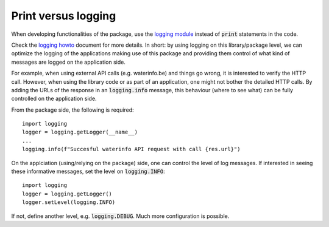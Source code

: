 
====================
Print versus logging
====================

When developing functionalities of the package, use the `logging module <https://docs.python.org/3/library/logging.html>`_
instead of :code:`print` statements in the code.

Check the `logging howto <https://docs.python.org/3.7/howto/logging.html>`_ document
for more details. In short: by using logging on this library/package level, we can optimize the logging
of the applications making use of this package and providing them control of what kind of messages are logged on the application side.

For example, when using external API calls (e.g. waterinfo.be) and things
go wrong, it is interested to verify the HTTP call. However, when using the library code or as part of
an application, one might not bother the detailed HTTP calls. By adding the URLs of the response in an
:code:`logging.info` message, this behaviour (where to see what) can be fully controlled on the application side.

From the package side, the following is required:

::

    import logging
    logger = logging.getLogger(__name__)
    ...
    logging.info(f"Succesful waterinfo API request with call {res.url}")

On the applciation (using/relying on the package) side, one can control the level of log messages. If
interested in seeing these informative messages, set the level on :code:`logging.INFO`:

::

    import logging
    logger = logging.getLogger()
    logger.setLevel(logging.INFO)

If not, define another level, e.g. :code:`logging.DEBUG`. Much more configuration is possible.
